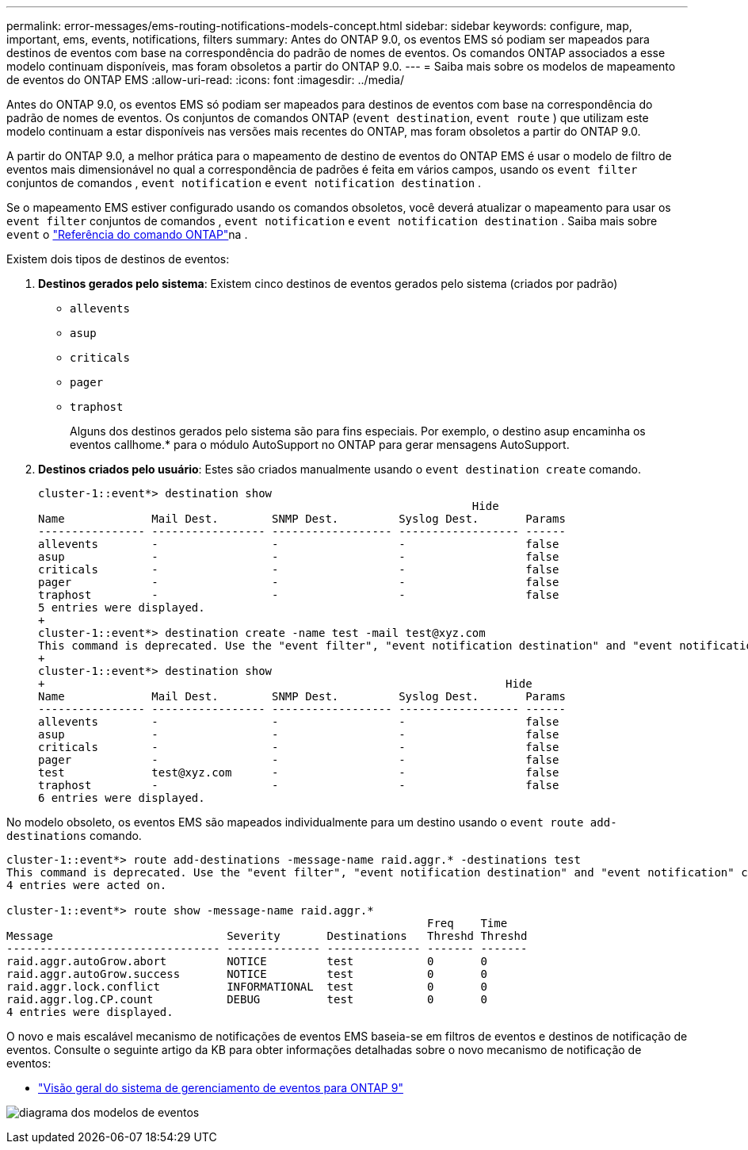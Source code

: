 ---
permalink: error-messages/ems-routing-notifications-models-concept.html 
sidebar: sidebar 
keywords: configure, map, important, ems, events, notifications, filters 
summary: Antes do ONTAP 9.0, os eventos EMS só podiam ser mapeados para destinos de eventos com base na correspondência do padrão de nomes de eventos. Os comandos ONTAP associados a esse modelo continuam disponíveis, mas foram obsoletos a partir do ONTAP 9.0. 
---
= Saiba mais sobre os modelos de mapeamento de eventos do ONTAP EMS
:allow-uri-read: 
:icons: font
:imagesdir: ../media/


[role="lead"]
Antes do ONTAP 9.0, os eventos EMS só podiam ser mapeados para destinos de eventos com base na correspondência do padrão de nomes de eventos. Os conjuntos de comandos ONTAP (`event destination`, `event route` ) que utilizam este modelo continuam a estar disponíveis nas versões mais recentes do ONTAP, mas foram obsoletos a partir do ONTAP 9.0.

A partir do ONTAP 9.0, a melhor prática para o mapeamento de destino de eventos do ONTAP EMS é usar o modelo de filtro de eventos mais dimensionável no qual a correspondência de padrões é feita em vários campos, usando os `event filter` conjuntos de comandos , `event notification` e `event notification destination` .

Se o mapeamento EMS estiver configurado usando os comandos obsoletos, você deverá atualizar o mapeamento para usar os `event filter` conjuntos de comandos , `event notification` e `event notification destination` . Saiba mais sobre `event` o link:https://docs.netapp.com/us-en/ontap-cli/search.html?q=event["Referência do comando ONTAP"^]na .

Existem dois tipos de destinos de eventos:

. *Destinos gerados pelo sistema*: Existem cinco destinos de eventos gerados pelo sistema (criados por padrão)
+
** `allevents`
** `asup`
** `criticals`
** `pager`
** `traphost`
+
Alguns dos destinos gerados pelo sistema são para fins especiais. Por exemplo, o destino asup encaminha os eventos callhome.* para o módulo AutoSupport no ONTAP para gerar mensagens AutoSupport.



. *Destinos criados pelo usuário*: Estes são criados manualmente usando o `event destination create` comando.
+
[listing]
----
cluster-1::event*> destination show
                                                                 Hide
Name             Mail Dest.        SNMP Dest.         Syslog Dest.       Params
---------------- ----------------- ------------------ ------------------ ------
allevents        -                 -                  -                  false
asup             -                 -                  -                  false
criticals        -                 -                  -                  false
pager            -                 -                  -                  false
traphost         -                 -                  -                  false
5 entries were displayed.
+
cluster-1::event*> destination create -name test -mail test@xyz.com
This command is deprecated. Use the "event filter", "event notification destination" and "event notification" commands, instead.
+
cluster-1::event*> destination show
+                                                                     Hide
Name             Mail Dest.        SNMP Dest.         Syslog Dest.       Params
---------------- ----------------- ------------------ ------------------ ------
allevents        -                 -                  -                  false
asup             -                 -                  -                  false
criticals        -                 -                  -                  false
pager            -                 -                  -                  false
test             test@xyz.com      -                  -                  false
traphost         -                 -                  -                  false
6 entries were displayed.
----


No modelo obsoleto, os eventos EMS são mapeados individualmente para um destino usando o `event route add-destinations` comando.

[listing]
----
cluster-1::event*> route add-destinations -message-name raid.aggr.* -destinations test
This command is deprecated. Use the "event filter", "event notification destination" and "event notification" commands, instead.
4 entries were acted on.

cluster-1::event*> route show -message-name raid.aggr.*
                                                               Freq    Time
Message                          Severity       Destinations   Threshd Threshd
-------------------------------- -------------- -------------- ------- -------
raid.aggr.autoGrow.abort         NOTICE         test           0       0
raid.aggr.autoGrow.success       NOTICE         test           0       0
raid.aggr.lock.conflict          INFORMATIONAL  test           0       0
raid.aggr.log.CP.count           DEBUG          test           0       0
4 entries were displayed.
----
O novo e mais escalável mecanismo de notificações de eventos EMS baseia-se em filtros de eventos e destinos de notificação de eventos. Consulte o seguinte artigo da KB para obter informações detalhadas sobre o novo mecanismo de notificação de eventos:

* link:https://kb.netapp.com/Advice_and_Troubleshooting/Data_Storage_Software/ONTAP_OS/FAQ%3A_Overview_of_Event_Management_System_for_ONTAP_9["Visão geral do sistema de gerenciamento de eventos para ONTAP 9"^]


image:../media/ems-event-diag.jpg["diagrama dos modelos de eventos"]
